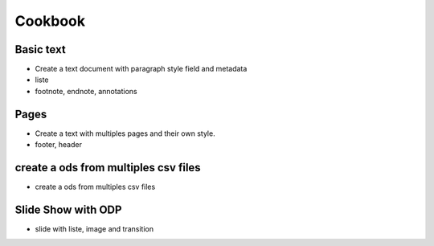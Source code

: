 #########
Cookbook
#########

Basic text 
=============

- Create a text document with paragraph style field and metadata
- liste
- footnote, endnote, annotations

Pages
=======

- Create a text with multiples pages and their own style.
- footer, header 

create a ods from multiples csv files
=======================================

- create a ods from multiples csv files

Slide Show with ODP
=====================

- slide with liste, image and transition


